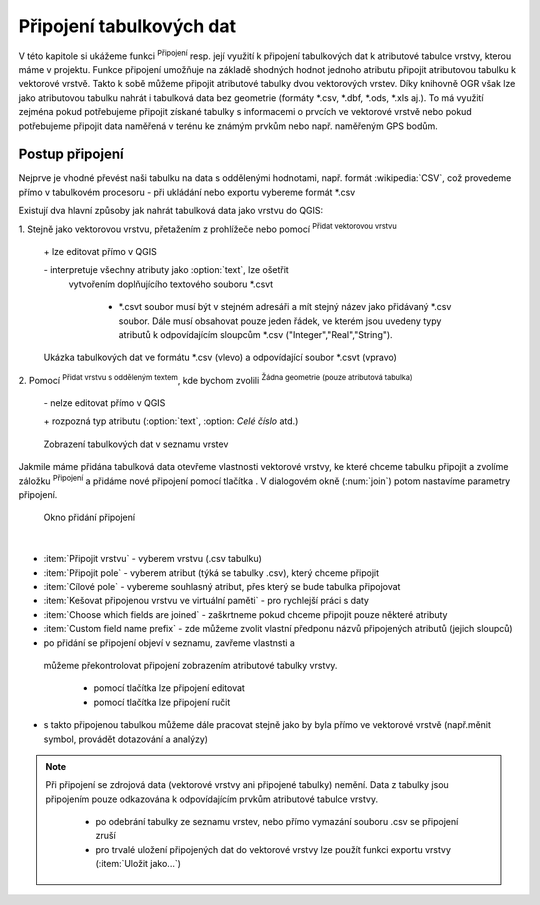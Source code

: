 .. |selectstring| image:: ../images/icon/selectstring.png
   :width: 2.5em
.. |checkbox| image:: ../images/icon/checkbox.png
   :width: 1.5em
.. |radiobuttonon| image:: ../images/icon/radiobuttonon.png
   :width: 1.5em
.. |symbologyAdd| image:: ../images/icon/symbologyAdd.png
   :width: 1.5em
.. |symbologyRemove| image:: ../images/icon/symbologyRemove.png
   :width: 1.5em
.. |symbologyEdit| image:: ../images/icon/symbologyEdit.png
   :width: 1.5em
.. |join| image:: ../images/icon/join.png
   :width: 1.5em
.. |mActionAddDelimitedTextLayer| image::
   ../images/icon/mActionAddDelimitedTextLayer.png
   :width: 1.5em
.. |mActionAddOgrLayer| image:: ../images/icon/mActionAddOgrLayer.png
   :width: 1.5em

.. todo:: nachystat data, obrázek výsledku

Připojení tabulkových dat
=========================

V této kapitole si ukážeme funkci |join| :sup:`Připojení` resp. její
využití k připojení tabulkových dat k atributové tabulce vrstvy, kterou
máme v projektu. Funkce připojení umožňuje na základě shodných hodnot
jednoho atributu připojit atributovou tabulku k vektorové vrstvě. Takto k
sobě můžeme připojit atributové tabulky dvou vektorových vrstev. Díky
knihovně OGR však lze jako atributovou tabulku nahrát i tabulková data bez
geometrie (formáty \*.csv, \*.dbf, \*.ods, \*.xls aj.). To má využití
zejména pokud potřebujeme připojit získané tabulky s informacemi
o prvcích ve vektorové vrstvě nebo pokud potřebujeme připojit data
naměřená v terénu ke známým prvkům nebo např. naměřeným GPS bodům.

.. Pokud máme vektorovou vrstvu, můžeme k jejím prvkům připojit data z
   tabulek. Atributová tabulka vektorové vrstvy i připojovaná tabulka musí
   mít sloupec, ve kterém budou hodnoty, přes které se bude připojení
   vytvářet. Podle tohoto sloupce QGIS pozná, který řádek tabulky a prvek
   ve vrstvě patří k sobě.

.. .. tip:: Možné využití v praxi:

            - připojení získaných informací o prvcích ve vektorové
             vrstvě
            - připojení naměřených dat z terénu k prvkům ve vektorové
             vrstvě


Postup připojení
----------------

Nejprve je vhodné převést naši tabulku na data s oddělenými hodnotami,
např. formát :wikipedia:`CSV`, což provedeme přímo v tabulkovém
procesoru - při ukládání nebo exportu vybereme formát \*.csv

Existují dva hlavní způsoby jak nahrát tabulková data jako vrstvu do QGIS:

1. Stejně jako vektorovou vrstvu, přetažením z prohlížeče nebo pomocí
|mActionAddOgrLayer| :sup:`Přidat vektorovou vrstvu`

    \+ lze editovat přímo v QGIS

    \- interpretuje všechny atributy jako :option:`text`, lze ošetřit
     vytvořením doplňujícího textového souboru \*.csvt

        - \*.csvt soubor musí být v stejném adresáři a mít stejný název
          jako přidávaný \*.csv soubor. Dále musí obsahovat pouze jeden
          řádek, ve kterém jsou uvedeny typy atributů k odpovídajícím
          sloupcům \*.csv ("Integer","Real","String").

.. figure:: images/join_csvt.png

    Ukázka tabulkových dat ve formátu \*.csv (vlevo) a odpovídající
    soubor \*.csvt (vpravo)

2. Pomocí |mActionAddDelimitedTextLayer| :sup:`Přidat vrstvu s odděleným
textem`, kde bychom zvolili |radiobuttonon| :sup:`Žádna geometrie (pouze
atributová tabulka)`

    \- nelze editovat přímo v QGIS

    \+ rozpozná typ atributu (:option:`text`, :option: `Celé číslo` atd.)





.. figure:: images/join_layer.png
    :scale: 70%

    Zobrazení tabulkových dat v seznamu vrstev

Jakmile máme přidána tabulková data otevřeme vlastnosti vektorové
vrstvy, ke které chceme tabulku připojit a zvolíme záložku |join|
:sup:`Připojení` a přidáme nové připojení pomocí tlačítka
|symbologyAdd|. V dialogovém okně (:num:`join`) potom nastavíme parametry
připojení.


.. _join:

.. figure:: images/join.png

    Okno přidání připojení

|

- :item:`Připojit vrstvu` |selectstring| - vyberem vrstvu (.csv tabulku)
- :item:`Připojit pole` |selectstring| - vyberem atribut (týká se tabulky
  .csv), který chceme připojit
- :item:`Cílové pole` |selectstring| - vybereme souhlasný atribut,
  přes který se bude tabulka připojovat
- |checkbox| :item:`Kešovat připojenou vrstvu ve virtuální paměti` -
  pro rychlejší práci s daty
- |checkbox| :item:`Choose which fields are joined` - zaškrtneme pokud
  chceme připojit pouze některé atributy
- |checkbox| :item:`Custom field name prefix` - zde můžeme zvolit vlastní
  předponu názvů připojených atributů (jejich sloupců)

- po přidání se připojení objeví v seznamu, zavřeme vlastnsti a
 můžeme překontrolovat připojení zobrazením atributové tabulky vrstvy.

    - pomocí tlačítka |symbologyEdit| lze připojení editovat
    - pomocí tlačítka |symbologyRemove| lze připojení ručit

- s takto připojenou tabulkou můžeme dále pracovat stejně jako by byla
  přímo ve vektorové vrstvě (např.měnit symbol, provádět dotazování
  a analýzy)

.. note:: Při připojení se zdrojová data (vektorové vrstvy ani připojené
   tabulky) nemění. Data z tabulky jsou připojením pouze odkazována k
   odpovídajícím prvkům atributové tabulce vrstvy.

    - po odebrání tabulky ze seznamu vrstev, nebo přímo vymazání souboru
      .csv se připojení zruší
    - pro trvalé uložení připojených dat do vektorové vrstvy lze použít
      funkci exportu vrstvy (:item:`Uložit jako...`)
